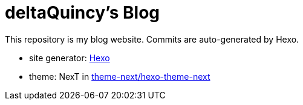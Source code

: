 = deltaQuincy's Blog

This repository is my blog website. Commits are auto-generated by Hexo.

* site generator: https://hexo.io[Hexo]
* theme: NexT in https://github.com/theme-next/hexo-theme-next[theme-next/hexo-theme-next]
